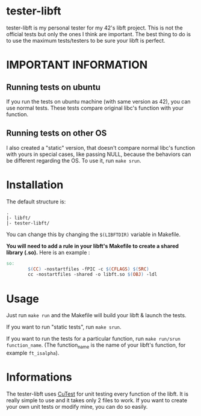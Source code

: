 #+author: bazaluga (bzalugas)

* tester-libft
tester-libft is my personal tester for my 42's libft project. This is not the official tests but only the ones I think are important. The best thing to do is to use the maximum tests/testers to be sure your libft is perfect.

* IMPORTANT INFORMATION
** Running tests on ubuntu
If you run the tests on ubuntu machine (with same version as 42), you can use normal tests. These tests compare original libc's function with your function.
** Running tests on other OS
I also created a "static" version, that doesn't compare normal libc's function with yours in special cases, like passing NULL, because the behaviors can be different regarding the OS. To use it, run ~make srun~.

* Installation
The default structure is:
#+begin_example
.
|- libft/
|- tester-libft/
#+end_example
You can change this by changing the ~$(LIBFTDIR)~ variable in Makefile.

*You will need to add a rule in your libft's Makefile to create a shared library (.so).*
Here is an example :
#+begin_src makefile
so:
		$(CC) -nostartfiles -fPIC -c $(CFLAGS) $(SRC)
		cc -nostartfiles -shared -o libft.so $(OBJ) -ldl
#+end_src

* Usage
Just run ~make run~ and the Makefile will build your libft & launch the tests.

If you want to run "static tests", run ~make srun~.

If you want to run the tests for a particular function, run ~make run/srun function_name~. (The function_name is the name of your libft's function, for example ~ft_isalpha~).

* Informations
The tester-libft uses [[https://cutest.sourceforge.net/][CuTest]] for unit testing every function of the libft. It is really simple to use and it takes only 2 files to work. If you want to create your own unit tests or modify mine, you can do so easily.
